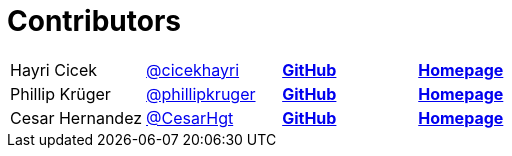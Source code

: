 = Contributors

[width="100%"]
|========================================================
|Hayri Cicek    |https://twitter.com/cicekhayri[@cicekhayri]    |https://github.com/cicekhayri[*GitHub*]     |https://www.kodnito.com[*Homepage*]
|Phillip Krüger |https://twitter.com/phillipkruger[@phillipkruger]  |https://github.com/phillip-kruger[*GitHub*]    |https://www.phillip-kruger.com[*Homepage*]
|Cesar Hernandez |https://twitter.com/CesarHgt[@CesarHgt]  |https://github.com/cesarhernandezgt[*GitHub*]    |http://cesarhernandezgt.blogspot.com/[*Homepage*]
|========================================================
